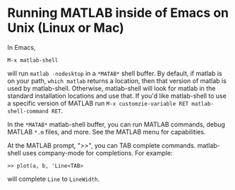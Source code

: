 # File: matlab-shell-for-unix.org

#+startup: showall
#+options: toc:nil

# Copyright 2025 Free Software Foundation, Inc.

* Running MATLAB inside of Emacs on Unix (Linux or Mac)

In Emacs,

 : M-x matlab-shell

will run =matlab -nodesktop= in a =*MATAB*= shell buffer.  By default, if matlab is on your path,
=which matlab= returns a location, then that version of matlab is used by matlab-shell. Otherwise,
matlab-shell will look for matlab in the standard installation locations and use that. If you'd like
matlab-shell to use a specific version of MATLAB run
=M-x customzie-variable RET matlab-shell-command RET=.

In the =*MATAB*= matlab-shell buffer, you can run MATLAB commands, debug MATLAB =*.m= files, and
more. See the MATLAB menu for capabilities.

At the MATLAB prompt, ">>", you can TAB complete commands.  matlab-shell uses company-mode for
completions. For example:

 : >> plot(a, b, 'Line<TAB>

will complete =Line= to =LineWidth=.
